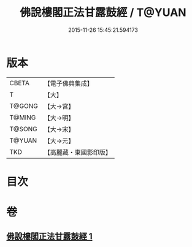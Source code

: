 #+TITLE: 佛說樓閣正法甘露鼓經 / T@YUAN
#+DATE: 2015-11-26 15:45:21.594173
* 版本
 |     CBETA|【電子佛典集成】|
 |         T|【大】     |
 |    T@GONG|【大→宮】   |
 |    T@MING|【大→明】   |
 |    T@SONG|【大→宋】   |
 |    T@YUAN|【大→元】   |
 |       TKD|【高麗藏・東國影印版】|

* 目次
* 卷
** [[file:KR6i0396_001.txt][佛說樓閣正法甘露鼓經 1]]

